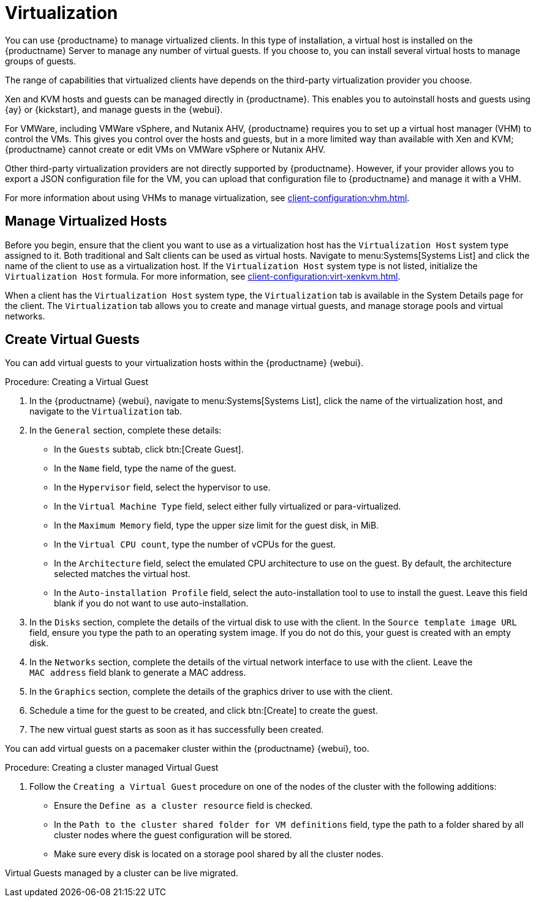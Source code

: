 [[virtualization]]
= Virtualization

You can use {productname} to manage virtualized clients.
In this type of installation, a virtual host is installed on the {productname} Server to manage any number of virtual guests.
If you choose to, you can install several virtual hosts to manage groups of guests.

The range of capabilities that virtualized clients have depends on the third-party virtualization provider you choose.

Xen and KVM hosts and guests can be managed directly in {productname}.
This enables you to autoinstall hosts and guests using {ay} or {kickstart}, and manage guests in the {webui}.


For VMWare, including VMWare vSphere, and Nutanix AHV, {productname} requires you to set up a virtual host manager (VHM) to control the VMs.
This gives you control over the hosts and guests, but in a more limited way than available with Xen and KVM; {productname} cannot create or edit VMs on VMWare vSphere or Nutanix AHV.

//So I looked it up in their docs: "VMWare vSphere is a suite of virtualization applications that includes ESXi and vCenter Server". So I think using "VMWare vSphere" implies ESXi and vCenter without having to spell them out. Happy to be proven wrong. --LKB 2019-07-10

Other third-party virtualization providers are not directly supported by {productname}.
However, if your provider allows you to export a JSON configuration file for the VM, you can upload that configuration file to {productname} and manage it with a VHM.

For more information about using VHMs to manage virtualization, see xref:client-configuration:vhm.adoc[].



== Manage Virtualized Hosts

Before you begin, ensure that the client you want to use as a virtualization host has the ``Virtualization Host`` system type assigned to it.
Both traditional and Salt clients can be used as virtual hosts.
Navigate to menu:Systems[Systems List] and click the name of the client to use as a virtualization host.
If the ``Virtualization Host`` system type is not listed, initialize the [systemitem]``Virtualization Host`` formula.
For more information, see xref:client-configuration:virt-xenkvm.adoc#virt-xenkvm-host[].

// 2023-11-02, ke: is this still the case?
When a client has the ``Virtualization Host`` system type, the [guimenu]``Virtualization`` tab is available in the System Details page for the client.
The [guimenu]``Virtualization`` tab allows you to create and manage virtual guests, and manage storage pools and virtual networks.



== Create Virtual Guests

You can add virtual guests to your virtualization hosts within the {productname} {webui}.



.Procedure: Creating a Virtual Guest
. In the {productname} {webui}, navigate to menu:Systems[Systems List], click the name of the virtualization host, and navigate to the [guimenu]``Virtualization`` tab.
. In the [guimenu]``General`` section, complete these details:
+
* In the [guimenu]``Guests`` subtab, click btn:[Create Guest].
* In the [guimenu]``Name`` field, type the name of the guest.
* In the [guimenu]``Hypervisor`` field, select the hypervisor to use.
* In the [guimenu]``Virtual Machine Type`` field, select either fully virtualized or para-virtualized.
* In the [guimenu]``Maximum Memory`` field, type the upper size limit for the guest disk, in MiB.
* In the [guimenu]``Virtual CPU count``, type the number of vCPUs for the guest.
* In the [guimenu]``Architecture`` field, select the emulated CPU architecture to use on the guest.
  By default, the architecture selected matches the virtual host.
* In the [guimenu]``Auto-installation Profile`` field, select the auto-installation tool to use to install the guest.
  Leave this field blank if you do not want to use auto-installation.
. In the [guimenu]``Disks`` section, complete the details of the virtual disk to use with the client.
  In the [guimenu]``Source template image URL`` field, ensure you type the path to an operating system image.
  If you do not do this, your guest is created with an empty disk.
. In the [guimenu]``Networks`` section, complete the details of the virtual network interface to use with the client.
  Leave the [guimenu]``MAC address`` field blank to generate a MAC address.
. In the [guimenu]``Graphics`` section, complete the details of the graphics driver to use with the client.
. Schedule a time for the guest to be created, and click btn:[Create] to create the guest.
. The new virtual guest starts as soon as it has successfully been created.


You can add virtual guests on a pacemaker cluster within the {productname} {webui}, too.

.Procedure: Creating a cluster managed Virtual Guest
. Follow the ``Creating a Virtual Guest`` procedure on one of the nodes of the cluster with the following additions:
+
* Ensure the [guimenu]``Define as a cluster resource`` field is checked.
* In the [guimenu]``Path to the cluster shared folder for VM definitions`` field, type the path to a folder shared by all cluster nodes where the guest configuration will be stored.
* Make sure every disk is located on a storage pool shared by all the cluster nodes.

Virtual Guests managed by a cluster can be live migrated.


ifeval::[{suma-content} == true]

== SUSE Support and VM Zones

Public cloud providers use regions to define the physical geographic location of the datacenter providing virtual machines.
For example, [systemitem]``US-East``, or [systemitem]``Asia``.

Regions are then further divided into zones.
For example, the [systemitem]``US-East`` region might contain zones called [systemitem]``us-east-2a`` and [systemitem]``us-east-2b``, among others.

{suse} uses the zone of a virtual machine to determine the appropriate subscription to provide.
If all of your VMs are provided by the same zone, you are within the terms and conditions of the ``1-2 Virtual Machines`` subscription.

If your VMs are provided by different zones, even if they are within the same region, you might not meet the conditions of the ``1-2 Virtual Machines`` subscription.
In this case, check your subscription carefully.

[NOTE]
====
For {byos} instances ({byoslongform}), all installed products are passed to the subscription matcher.
If your public cloud instances are {payg} ({payglongform}), their base products are excluded from the subscription matcher counting.

The calculation about whether an instance is {payg} or {byos} is done at the time of registration or when a hardware refresh action is executed.
====

For more information, see https://www.suse.com/products/terms_and_conditions.pdf or contact {suse}.

endif::[]
